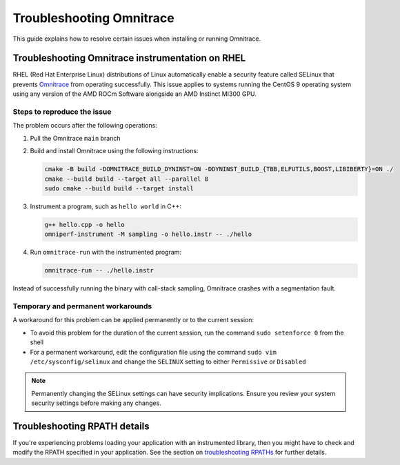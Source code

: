 .. meta::
   :description: Omnitrace documentation and reference
   :keywords: Omnitrace, ROCm, profiler, tracking, visualization, tool, Instinct, accelerator, AMD

****************************************************
Troubleshooting Omnitrace
****************************************************

This guide explains how to resolve certain issues when installing or running Omnitrace.

Troubleshooting Omnitrace instrumentation on RHEL
==================================================

RHEL (Red Hat Enterprise Linux) distributions of Linux automatically enable a security feature 
called SELinux that prevents `Omnitrace <https://github.com/ROCm/omnitrace>`_ from operating successfully.
This issue applies to systems running the CentOS 9 operating system using
any version of the AMD ROCm Software alongside an AMD Instinct MI300 GPU.

Steps to reproduce the issue
-------------------------------

The problem occurs after the following operations:

#. Pull the Omnitrace ``main`` branch

#. Build and install Omnitrace using the following instructions:

   .. code-block:: cpp

      cmake -B build -DOMNITRACE_BUILD_DYNINST=ON -DDYNINST_BUILD_{TBB,ELFUTILS,BOOST,LIBIBERTY}=ON ./
      cmake --build build --target all --parallel 8
      sudo cmake --build build --target install

#. Instrument a program, such as ``hello world`` in C++:

   .. code-block:: shell

      g++ hello.cpp -o hello
      omniperf-instrument -M sampling -o hello.instr -- ./hello

#. Run ``omnitrace-run`` with the instrumented program:

   .. code-block:: shell

      omnitrace-run -- ./hello.instr

Instead of successfully running the binary with call-stack sampling, 
Omnitrace crashes with a segmentation fault.

Temporary and permanent workarounds
------------------------------------

A workaround for this problem can be applied permanently or to the current session:

* To avoid this problem for the duration of the current session, run the command 
  ``sudo setenforce 0`` from the shell

* For a permanent workaround, edit the configuration file using the command
  ``sudo vim /etc/sysconfig/selinux`` and change the ``SELINUX`` setting to 
  either ``Permissive`` or ``Disabled``

.. note::

   Permanently changing the SELinux settings can have security implications. 
   Ensure you review your system security settings before making any changes.

Troubleshooting RPATH details
========================================

If you're experiencing problems loading your application with an instrumented library, 
then you might have to check and modify the RPATH specified in your application. 
See the section on `troubleshooting RPATHs <./instrumenting-rewriting-binary-application.html#rpath-troubleshooting>`_
for further details.